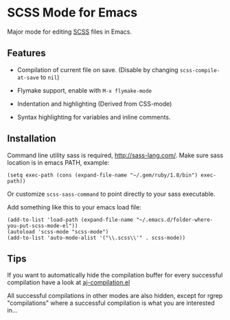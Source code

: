 * SCSS Mode for Emacs
  Major mode for editing [[http://sass-lang.com/][SCSS]] files in Emacs.
  
**  Features
  - Compilation of current file on save. (Disable by changing
    =scss-compile-at-save= to =nil=)
  - Flymake support, enable with =M-x flymake-mode=
  - Indentation and highlighting (Derived from CSS-mode)
  - Syntax highlighting for variables and inline comments.
    
    [[http://i.imgur.com/Wdokb.png]]
    
    [[http://i.imgur.com/9ed6X.png]]

** Installation
   Command line utility sass is required, [[http://sass-lang.com/]]. Make
   sure sass location is in emacs PATH, example:
   
   : (setq exec-path (cons (expand-file-name "~/.gem/ruby/1.8/bin") exec-path))
   
   Or customize =scss-sass-command= to point directly to your sass
   executable.

   Add something like this to your emacs load file:

   : (add-to-list 'load-path (expand-file-name "~/.emacs.d/folder-where-you-put-scss-mode-el"))
   : (autoload 'scss-mode "scss-mode")
   : (add-to-list 'auto-mode-alist '("\\.scss\\'" . scss-mode))
    
** Tips
   If you want to automatically hide the compilation buffer for every
   successful compilation have a look at [[https://github.com/antonj/.emacs.d/blob/master/aj-compilation.el][aj-compilation.el]]

   All successful compilations in other modes are also hidden, except
   for rgrep "compilations" where a successful compilation is what you
   are interested in...
